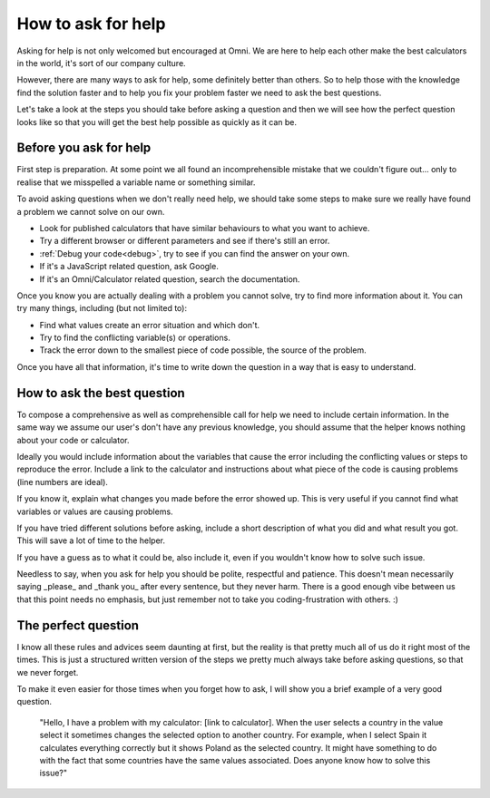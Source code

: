 How to ask for help
===================

Asking for help is not only welcomed but encouraged at Omni. We are here to help each other make the best calculators in the world, it's sort of our company culture.

However, there are many ways to ask for help, some definitely better than others. So to help those with the knowledge find the solution faster and to help you fix your problem faster we need to ask the best questions.

Let's take a look at the steps you should take before asking a question and then we will see how the perfect question looks like so that you will get the best help possible as quickly as it can be.

Before you ask for help
-----------------------

First step is preparation. At some point we all found an incomprehensible mistake that we couldn't figure out... only to realise that we misspelled a variable name or something similar. 

To avoid asking questions when we don't really need help, we should take some steps to make sure we really have found a problem we cannot solve on our own.

* Look for published calculators that have similar behaviours to what you want to achieve.
* Try a different browser or different parameters and see if there's still an error.
* :ref:`Debug your code<debug>`, try to see if you can find the answer on your own.
* If it's a JavaScript related question, ask Google.
* If it's an Omni/Calculator related question, search the documentation.

Once you know you are actually dealing with a problem you cannot solve, try to find more information about it. You can try many things, including (but not limited to): 

* Find what values create an error situation and which don't.
* Try to find the conflicting variable(s) or operations.
* Track the error down to the smallest piece of code possible, the source of the problem.

Once you have all that information, it's time to write down the question in a way that is easy to understand.

How to ask the best question
-----------------------------

To compose a comprehensive as well as comprehensible call for help we need to include certain information. In the same way we assume our user's don't have any previous knowledge, you should assume that the helper knows nothing about your code or calculator.

Ideally you would include information about the variables that cause the error including the conflicting values or steps to reproduce the error. Include a link to the calculator and instructions about what piece of the code is causing problems (line numbers are ideal). 

If you know it, explain what changes you made before the error showed up. This is very useful if you cannot find what variables or values are causing problems.

If you have tried different solutions before asking, include a short description of what you did and what result you got. This will save a lot of time to the helper.

If you have a guess as to what it could be, also include it, even if you wouldn't know how to solve such issue.

Needless to say, when you ask for help you should be polite, respectful and patience. This doesn't mean necessarily saying _please_ and _thank you_ after every sentence, but they never harm. There is a good enough vibe between us that this point needs no emphasis, but just remember not to take you coding-frustration with others. :)

The perfect question
--------------------

I know all these rules and advices seem daunting at first, but the reality is that pretty much all of us do it right most of the times. This is just a structured written version of the steps we pretty much always take before asking questions, so that we never forget. 

To make it even easier for those times when you forget how to ask, I will show you a brief example of a very good question.

  "Hello, I have a problem with my calculator: [link to calculator]. When the user selects a country in the value select it sometimes changes the selected option to another country. For example, when I select Spain it calculates everything correctly but it shows Poland as the selected country. It might have something to do with the fact that some countries have the same values associated. Does anyone know how to solve this issue?"
